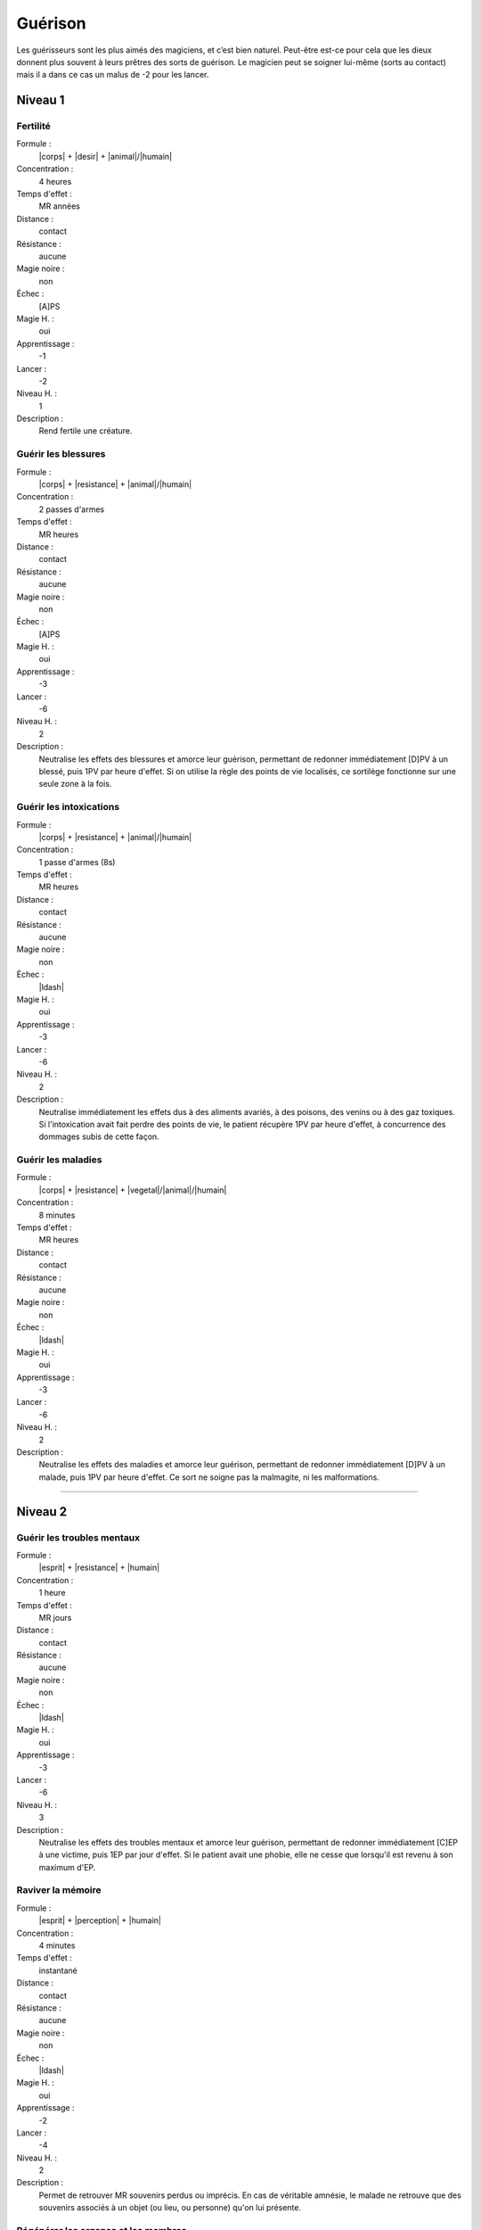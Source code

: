 
Guérison
========

Les guérisseurs sont les plus aimés des magiciens, et c’est bien naturel.
Peut-être est-ce pour cela que les dieux donnent plus souvent à leurs prêtres
des sorts de guérison. Le magicien peut se soigner lui-même (sorts au contact)
mais il a dans ce cas un malus de -2 pour les lancer.

Niveau 1
--------

Fertilité
^^^^^^^^^

Formule :
    |corps| + |desir| + |animal|/|humain|
Concentration :
    4 heures
Temps d'effet :
    MR années
Distance :
    contact
Résistance :
    aucune
Magie noire :
    non
Échec :
    [A]PS
Magie H. :
    oui
Apprentissage :
    -1
Lancer :
    -2
Niveau H. :
    1
Description :
    Rend fertile une créature.

Guérir les blessures
^^^^^^^^^^^^^^^^^^^^

Formule :
    |corps| + |resistance| + |animal|/|humain|
Concentration :
    2 passes d'armes
Temps d'effet :
    MR heures
Distance :
    contact
Résistance :
    aucune
Magie noire :
    non
Échec :
    [A]PS
Magie H. :
    oui
Apprentissage :
    -3
Lancer :
    -6
Niveau H. :
    2
Description :
    Neutralise les effets des blessures et amorce leur guérison, permettant de
    redonner immédiatement [D]PV à un blessé, puis 1PV par heure d'effet. Si on
    utilise la règle des points de vie localisés, ce sortilège fonctionne sur
    une seule zone à la fois.

Guérir les intoxications
^^^^^^^^^^^^^^^^^^^^^^^^

Formule :
    |corps| + |resistance| + |animal|/|humain|
Concentration :
    1 passe d'armes (8s)
Temps d'effet :
    MR heures
Distance :
    contact
Résistance :
    aucune
Magie noire :
    non
Échec :
    |ldash|
Magie H. :
    oui
Apprentissage :
    -3
Lancer :
    -6
Niveau H. :
    2
Description :
    Neutralise immédiatement les effets dus à des aliments avariés, à des
    poisons, des venins ou à des gaz toxiques. Si l'intoxication avait fait
    perdre des points de vie, le patient récupère 1PV par heure d'effet, à
    concurrence des dommages subis de cette façon.

Guérir les maladies
^^^^^^^^^^^^^^^^^^^

Formule :
    |corps| + |resistance| + |vegetal|/|animal|/|humain|
Concentration :
    8 minutes
Temps d'effet :
    MR heures
Distance :
    contact
Résistance :
    aucune
Magie noire :
    non
Échec :
    |ldash|
Magie H. :
    oui
Apprentissage :
    -3
Lancer :
    -6
Niveau H. :
    2
Description :
    Neutralise les effets des maladies et amorce leur guérison, permettant de
    redonner immédiatement [D]PV à un malade, puis 1PV par heure d'effet. Ce
    sort ne soigne pas la malmagite, ni les malformations.

----

Niveau 2
--------

Guérir les troubles mentaux
^^^^^^^^^^^^^^^^^^^^^^^^^^^

Formule :
    |esprit| + |resistance| + |humain|
Concentration :
    1 heure
Temps d'effet :
    MR jours
Distance :
    contact
Résistance :
    aucune
Magie noire :
    non
Échec :
    |ldash|
Magie H. :
    oui
Apprentissage :
    -3
Lancer :
    -6
Niveau H. :
    3
Description :
    Neutralise les effets des troubles mentaux et amorce leur guérison,
    permettant de redonner immédiatement [C]EP à une victime, puis 1EP par
    jour d'effet. Si le patient avait une phobie, elle ne cesse que lorsqu'il
    est revenu à son maximum d'EP.

Raviver la mémoire
^^^^^^^^^^^^^^^^^^

Formule :
    |esprit| + |perception| + |humain|
Concentration :
    4 minutes
Temps d'effet :
    instantané
Distance :
    contact
Résistance :
    aucune
Magie noire :
    non
Échec :
    |ldash|
Magie H. :
    oui
Apprentissage :
    -2
Lancer :
    -4
Niveau H. :
    2
Description :
    Permet de retrouver MR souvenirs perdus ou imprécis. En cas de véritable
    amnésie, le malade ne retrouve que des souvenirs associés à un objet (ou
    lieu, ou personne) qu'on lui présente.

Régénérer les organes et les membres
^^^^^^^^^^^^^^^^^^^^^^^^^^^^^^^^^^^^

Formule :
    |corps| + |desir| + |vegetal|/|animal|/|humain|
Concentration :
    1 heure
Temps d'effet :
    1 jour
Distance :
    contact
Résistance :
    aucune
Magie noire :
    non
Échec :
    [B]PS
Magie H. :
    oui
Apprentissage :
    -3
Lancer :
    -6
Niveau H. :
    3
Description :
    Ce sort permet de régénérer les membres ou organes détruits, écrasés ou
    arrachés, en un jour ; et de récupérer immédiatement [D]PV. Ce sort ne
    s'applique que sur un être encore vivant.

Réparer une infirmité
^^^^^^^^^^^^^^^^^^^^^

Formule :
    |corps| + |desir| + |vegetal|/|animal|/|humain|
Concentration :
    4 heures
Temps d'effet :
    instantané
Distance :
    contact
Résistance :
    aucune
Magie noire :
    non
Échec :
    [A]PS
Magie H. :
    oui
Apprentissage :
    -2
Lancer :
    -4
Niveau H. :
    3
Description :
    Ce sort redonne son aspect normal à un organe ou un membre déformé, même si
    la malformation est congénitale. Il redresse donc un membre ou une bosse,
    mais guérit aussi une stérilité, une cécité, une surdité...

----

Niveau 3
--------

Réparer les corps
^^^^^^^^^^^^^^^^^

Formule :
    |corps| + |desir| + |vegetal|/|animal|/|humain|
Concentration :
    12 minutes
Temps d'effet :
    instantané
Distance :
    contact
Résistance :
    aucune
Magie noire :
    non
Échec :
    [B]PS
Magie H. :
    oui
Apprentissage :
    -4
Lancer :
    -8
Niveau H. :
    3
Description :
    Ce sort guérit en une heure toutes les malformations du patient, mais aussi
    ses blessures et ses maladies. Il redonne le maximum de PV et de PS. Par
    contre, il ne régénère pas les membres coupés et ne redonne pas d'EP.

Rajeunissement
^^^^^^^^^^^^^^

Description :
    Identique à celui de la liste Boue (Création de vie) p. |s|
    :pageref:`rajeunissement`.

Résurrection
^^^^^^^^^^^^

Description :
    Identique à celui de la liste Boue (Création de vie) p. |s|
    :pageref:`resurrection`.

----
